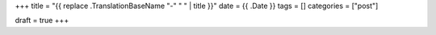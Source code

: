 +++
title = "{{ replace .TranslationBaseName "-" " " | title }}"
date = {{ .Date }}
tags = []
categories = ["post"]

draft = true
+++
